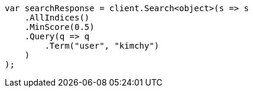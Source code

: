 // search/request/min-score.asciidoc:8

////
IMPORTANT NOTE
==============
This file is generated from method Line8 in https://github.com/elastic/elasticsearch-net/tree/master/tests/Examples/Search/Request/MinScorePage.cs#L13-L34.
If you wish to submit a PR to change this example, please change the source method above and run

dotnet run -- asciidoc

from the ExamplesGenerator project directory, and submit a PR for the change at
https://github.com/elastic/elasticsearch-net/pulls
////

[source, csharp]
----
var searchResponse = client.Search<object>(s => s
    .AllIndices()
    .MinScore(0.5)
    .Query(q => q
        .Term("user", "kimchy")
    )
);
----
